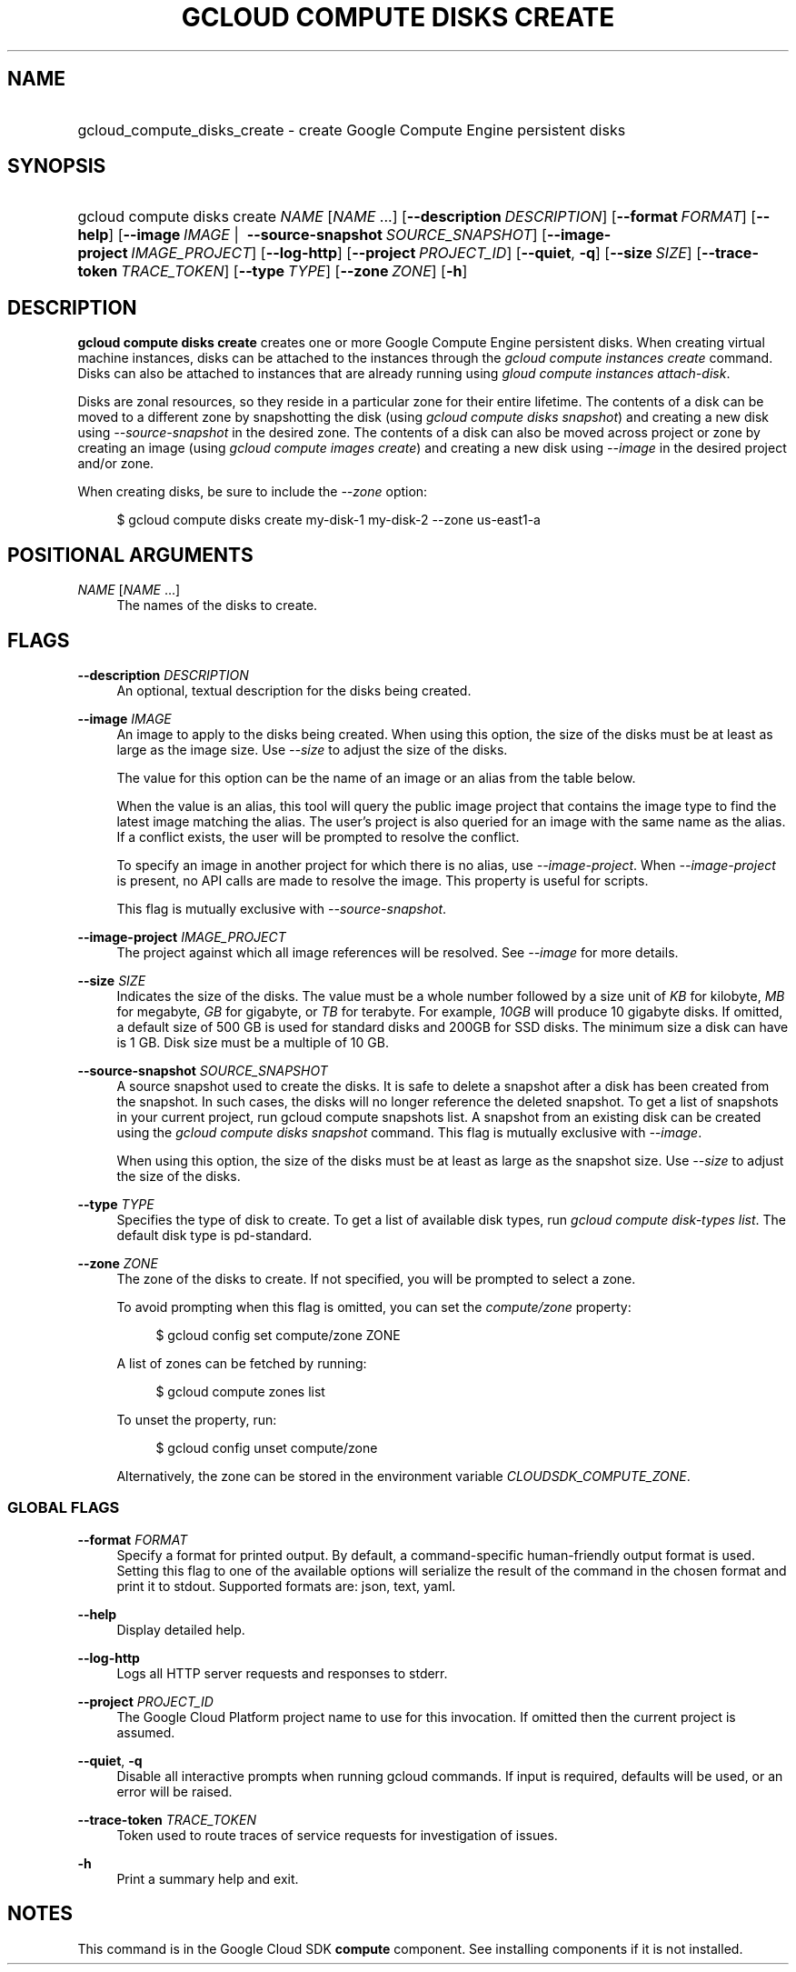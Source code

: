 .TH "GCLOUD COMPUTE DISKS CREATE" "1" "" "" ""
.ie \n(.g .ds Aq \(aq
.el       .ds Aq '
.nh
.ad l
.SH "NAME"
.HP
gcloud_compute_disks_create \- create Google Compute Engine persistent disks
.SH "SYNOPSIS"
.HP
gcloud\ compute\ disks\ create\ \fINAME\fR [\fINAME\fR\ \&...] [\fB\-\-description\fR\ \fIDESCRIPTION\fR] [\fB\-\-format\fR\ \fIFORMAT\fR] [\fB\-\-help\fR] [\fB\-\-image\fR\ \fIIMAGE\fR\ | \ \fB\-\-source\-snapshot\fR\ \fISOURCE_SNAPSHOT\fR] [\fB\-\-image\-project\fR\ \fIIMAGE_PROJECT\fR] [\fB\-\-log\-http\fR] [\fB\-\-project\fR\ \fIPROJECT_ID\fR] [\fB\-\-quiet\fR,\ \fB\-q\fR] [\fB\-\-size\fR\ \fISIZE\fR] [\fB\-\-trace\-token\fR\ \fITRACE_TOKEN\fR] [\fB\-\-type\fR\ \fITYPE\fR] [\fB\-\-zone\fR\ \fIZONE\fR] [\fB\-h\fR]
.SH "DESCRIPTION"
.sp
\fBgcloud compute disks create\fR creates one or more Google Compute Engine persistent disks\&. When creating virtual machine instances, disks can be attached to the instances through the \fIgcloud compute instances create\fR command\&. Disks can also be attached to instances that are already running using \fIgloud compute instances attach\-disk\fR\&.
.sp
Disks are zonal resources, so they reside in a particular zone for their entire lifetime\&. The contents of a disk can be moved to a different zone by snapshotting the disk (using \fIgcloud compute disks snapshot\fR) and creating a new disk using \fI\-\-source\-snapshot\fR in the desired zone\&. The contents of a disk can also be moved across project or zone by creating an image (using \fIgcloud compute images create\fR) and creating a new disk using \fI\-\-image\fR in the desired project and/or zone\&.
.sp
When creating disks, be sure to include the \fI\-\-zone\fR option:
.sp
.if n \{\
.RS 4
.\}
.nf
$ gcloud compute disks create my\-disk\-1 my\-disk\-2 \-\-zone us\-east1\-a
.fi
.if n \{\
.RE
.\}
.SH "POSITIONAL ARGUMENTS"
.PP
\fINAME\fR [\fINAME\fR \&...]
.RS 4
The names of the disks to create\&.
.RE
.SH "FLAGS"
.PP
\fB\-\-description\fR \fIDESCRIPTION\fR
.RS 4
An optional, textual description for the disks being created\&.
.RE
.PP
\fB\-\-image\fR \fIIMAGE\fR
.RS 4
An image to apply to the disks being created\&. When using this option, the size of the disks must be at least as large as the image size\&. Use
\fI\-\-size\fR
to adjust the size of the disks\&.
.sp
The value for this option can be the name of an image or an alias from the table below\&.
.TS
tab(:);
ltB ltB ltB.
T{
Alias
T}:T{
Project
T}:T{
Image Name
T}
.T&
lt lt lt
lt lt lt
lt lt lt
lt lt lt
lt lt lt
lt lt lt
lt lt lt
lt lt lt
lt lt lt
lt lt lt
lt lt lt
lt lt lt
lt lt lt
lt lt lt
lt lt lt
lt lt lt.
T{
centos\-6
T}:T{
centos\-cloud
T}:T{
centos\-6
T}
T{
centos\-7
T}:T{
centos\-cloud
T}:T{
centos\-7
T}
T{
container\-vm
T}:T{
google\-containers
T}:T{
container\-vm
T}
T{
coreos
T}:T{
coreos\-cloud
T}:T{
coreos\-stable
T}
T{
debian\-7
T}:T{
debian\-cloud
T}:T{
debian\-7\-wheezy
T}
T{
debian\-7\-backports
T}:T{
debian\-cloud
T}:T{
backports\-debian\-7\-wheezy
T}
T{
opensuse\-13
T}:T{
opensuse\-cloud
T}:T{
opensuse\-13
T}
T{
rhel\-6
T}:T{
rhel\-cloud
T}:T{
rhel\-6
T}
T{
rhel\-7
T}:T{
rhel\-cloud
T}:T{
rhel\-7
T}
T{
sles\-11
T}:T{
suse\-cloud
T}:T{
sles\-11
T}
T{
sles\-12
T}:T{
suse\-cloud
T}:T{
sles\-12
T}
T{
ubuntu\-12\-04
T}:T{
ubuntu\-os\-cloud
T}:T{
ubuntu\-1204\-precise
T}
T{
ubuntu\-14\-04
T}:T{
ubuntu\-os\-cloud
T}:T{
ubuntu\-1404\-trusty
T}
T{
ubuntu\-14\-10
T}:T{
ubuntu\-os\-cloud
T}:T{
ubuntu\-1410\-utopic
T}
T{
windows\-2008\-r2
T}:T{
windows\-cloud
T}:T{
windows\-server\-2008\-r2
T}
T{
windows\-2012\-r2
T}:T{
windows\-cloud
T}:T{
windows\-server\-2012\-r2
T}
.TE
.sp 1
When the value is an alias, this tool will query the public image project that contains the image type to find the latest image matching the alias\&. The user\(cqs project is also queried for an image with the same name as the alias\&. If a conflict exists, the user will be prompted to resolve the conflict\&.
.sp
To specify an image in another project for which there is no alias, use
\fI\-\-image\-project\fR\&. When
\fI\-\-image\-project\fR
is present, no API calls are made to resolve the image\&. This property is useful for scripts\&.
.sp
This flag is mutually exclusive with
\fI\-\-source\-snapshot\fR\&.
.RE
.PP
\fB\-\-image\-project\fR \fIIMAGE_PROJECT\fR
.RS 4
The project against which all image references will be resolved\&. See
\fI\-\-image\fR
for more details\&.
.RE
.PP
\fB\-\-size\fR \fISIZE\fR
.RS 4
Indicates the size of the disks\&. The value must be a whole number followed by a size unit of
\fIKB\fR
for kilobyte,
\fIMB\fR
for megabyte,
\fIGB\fR
for gigabyte, or
\fITB\fR
for terabyte\&. For example,
\fI10GB\fR
will produce 10 gigabyte disks\&. If omitted, a default size of 500 GB is used for standard disks and 200GB for SSD disks\&. The minimum size a disk can have is 1 GB\&. Disk size must be a multiple of 10 GB\&.
.RE
.PP
\fB\-\-source\-snapshot\fR \fISOURCE_SNAPSHOT\fR
.RS 4
A source snapshot used to create the disks\&. It is safe to delete a snapshot after a disk has been created from the snapshot\&. In such cases, the disks will no longer reference the deleted snapshot\&. To get a list of snapshots in your current project, run
gcloud compute snapshots list\&. A snapshot from an existing disk can be created using the
\fIgcloud compute disks snapshot\fR
command\&. This flag is mutually exclusive with
\fI\-\-image\fR\&.
.sp
When using this option, the size of the disks must be at least as large as the snapshot size\&. Use
\fI\-\-size\fR
to adjust the size of the disks\&.
.RE
.PP
\fB\-\-type\fR \fITYPE\fR
.RS 4
Specifies the type of disk to create\&. To get a list of available disk types, run
\fIgcloud compute disk\-types list\fR\&. The default disk type is pd\-standard\&.
.RE
.PP
\fB\-\-zone\fR \fIZONE\fR
.RS 4
The zone of the disks to create\&. If not specified, you will be prompted to select a zone\&.
.sp
To avoid prompting when this flag is omitted, you can set the
\fIcompute/zone\fR
property:
.sp
.if n \{\
.RS 4
.\}
.nf
$ gcloud config set compute/zone ZONE
.fi
.if n \{\
.RE
.\}
.sp
A list of zones can be fetched by running:
.sp
.if n \{\
.RS 4
.\}
.nf
$ gcloud compute zones list
.fi
.if n \{\
.RE
.\}
.sp
To unset the property, run:
.sp
.if n \{\
.RS 4
.\}
.nf
$ gcloud config unset compute/zone
.fi
.if n \{\
.RE
.\}
.sp
Alternatively, the zone can be stored in the environment variable
\fICLOUDSDK_COMPUTE_ZONE\fR\&.
.RE
.SS "GLOBAL FLAGS"
.PP
\fB\-\-format\fR \fIFORMAT\fR
.RS 4
Specify a format for printed output\&. By default, a command\-specific human\-friendly output format is used\&. Setting this flag to one of the available options will serialize the result of the command in the chosen format and print it to stdout\&. Supported formats are:
json,
text,
yaml\&.
.RE
.PP
\fB\-\-help\fR
.RS 4
Display detailed help\&.
.RE
.PP
\fB\-\-log\-http\fR
.RS 4
Logs all HTTP server requests and responses to stderr\&.
.RE
.PP
\fB\-\-project\fR \fIPROJECT_ID\fR
.RS 4
The Google Cloud Platform project name to use for this invocation\&. If omitted then the current project is assumed\&.
.RE
.PP
\fB\-\-quiet\fR, \fB\-q\fR
.RS 4
Disable all interactive prompts when running gcloud commands\&. If input is required, defaults will be used, or an error will be raised\&.
.RE
.PP
\fB\-\-trace\-token\fR \fITRACE_TOKEN\fR
.RS 4
Token used to route traces of service requests for investigation of issues\&.
.RE
.PP
\fB\-h\fR
.RS 4
Print a summary help and exit\&.
.RE
.SH "NOTES"
.sp
This command is in the Google Cloud SDK \fBcompute\fR component\&. See installing components if it is not installed\&.
